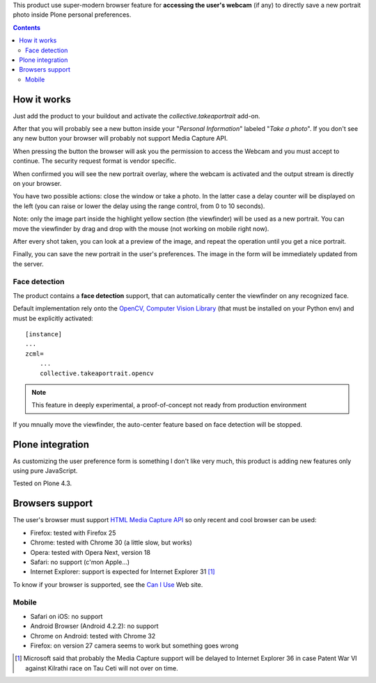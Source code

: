 This product use super-modern browser feature for **accessing the user's webcam** (if any) to directly save a
new portrait photo inside Plone personal preferences.

.. contents::

How it works
============

Just add the product to your buildout and activate the *collective.takeaportrait* add-on.

After that you will probably see a new button inside your "*Personal Information*" labeled "*Take a photo*". 
If you don't see any new button your browser will probably not support Media Capture API.

.. image:: http://keul.it/images/plone/collective.takeaportrait/collective.takeaportrait-0.1.0-01.png
   :alt: alternate text
   :align: center

.. image:: http://keul.it/images/plone/collective.takeaportrait/collective.takeaportrait-0.1.0-02.png
   :alt: alternate text
   :align: left

.. image:: http://keul.it/images/plone/collective.takeaportrait/collective.takeaportrait-0.1.0-03.png
   :alt: alternate text
   :align: right

When pressing the button the browser will ask you the permission to access the Webcam and you must accept
to continue. The security request format is vendor specific.

When confirmed you will see the new portrait overlay, where the webcam is activated and the output stream
is directly on your browser.

.. image:: http://keul.it/images/plone/collective.takeaportrait/collective.takeaportrait-0.1.0-04.jpg
   :alt: alternate text
   :align: center

You have two possible actions: close the window or take a photo. In the latter case a delay counter will be
displayed on the left (you can raise or lower the delay using the range control, from 0 to 10 seconds).

.. image:: http://keul.it/images/plone/collective.takeaportrait/collective.takeaportrait-0.1.0-05.jpg
   :alt: alternate text
   :align: center

Note: only the image part inside the highlight yellow section (the viewfinder) will be used as a new portrait.
You can move the viewfinder by drag and drop with the mouse (not working on mobile right now).

After every shot taken, you can look at a preview of the image, and repeat the operation until you get a nice
portrait.

.. image:: http://keul.it/images/plone/collective.takeaportrait/collective.takeaportrait-0.1.0-07.jpg
   :alt: alternate text
   :align: center

Finally, you can save the new portrait in the user's preferences. The image in the form will be immediately
updated from the server.

.. image:: http://keul.it/images/plone/collective.takeaportrait/collective.takeaportrait-0.1.0-08.png
   :alt: alternate text
   :align: center

Face detection
--------------

The product contains a **face detection** support, that can automatically center the viewfinder on any
recognized face.

Default implementation rely onto the `OpenCV, Computer Vision Library`__ (that must be installed
on your Python env) and must be explicitly activated::

    [instance]
    ...
    zcml=
        ...
        collective.takeaportrait.opencv

__ http://docs.opencv.org/

.. Note::
    This feature in deeply experimental, a proof-of-concept not ready from production environment

If you mnually move the viewfinder, the auto-center feature based on face detection will be stopped.

Plone integration
=================

As customizing the user preference form is something I don't like very much, this product is adding new features
only using pure JavaScript.

Tested on Plone 4.3.

Browsers support
================

The user's browser must support `HTML Media Capture API`__ so only recent and cool browser can be used:

* Firefox: tested with Firefox 25
* Chrome: tested with Chrome 30 (a little slow, but works)
* Opera: tested with Opera Next, version 18
* Safari: no support (c'mon Apple...)
* Internet Explorer: support is expected for Internet Explorer 31 [1]_

To know if your browser is supported, see the `Can I Use`__ Web site.

__ http://www.w3.org/TR/html-media-capture/
__ http://caniuse.com/stream

Mobile
------

* Safari on iOS: no support 
* Android Browser (Android 4.2.2): no support
* Chrome on Android: tested with Chrome 32
* Firefox: on version 27 camera seems to work but something goes wrong

.. [1] Microsoft said that probably the Media Capture support will be delayed to Internet Explorer 36 in case
       Patent War VI against Kilrathi race on Tau Ceti will not over on time.
